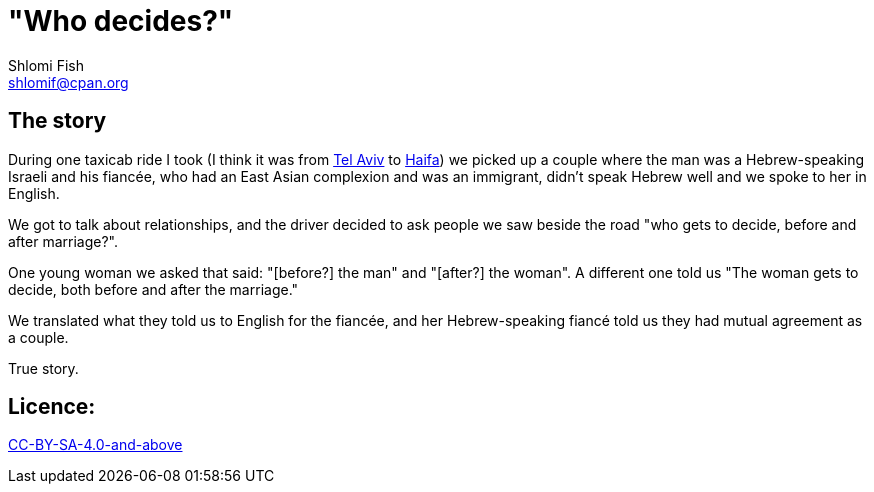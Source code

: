 "Who decides?"
==============
Shlomi Fish <shlomif@cpan.org>
:Date: 2020-07-15
:Revision: $Id$

[id="story"]
The story
---------

During one taxicab ride I took (I think it was from https://en.wikipedia.org/wiki/Tel_Aviv[Tel Aviv]
to https://en.wikipedia.org/wiki/Haifa[Haifa]) we picked up a couple where the man was
a Hebrew-speaking Israeli and his fiancée, who had an East Asian complexion and was an immigrant,
didn't speak Hebrew well and we spoke to her in English.

We got to talk about relationships, and the driver decided to ask people we saw beside the road
"who gets to decide, before and after marriage?".

One young woman we asked that said: "[before?] the man" and "[after?] the woman". A different
one told us "The woman gets to decide, both before and after the marriage."

We translated what they told us to English for the fiancée, and her Hebrew-speaking fiancé
told us they had mutual agreement as a couple.

True story.

[id="license"]
Licence:
--------

https://creativecommons.org/licenses/by-sa/4.0/[CC-BY-SA-4.0-and-above]
